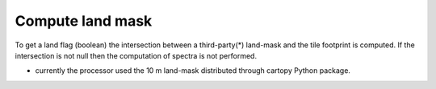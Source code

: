 .. _landmask:

==================
Compute land mask
==================

To get a land flag (boolean) the intersection between a third-party(*) land-mask and the tile footprint is computed.
If the intersection is not null then the computation of spectra is not performed.


* currently the processor used the 10 m land-mask distributed through cartopy Python package.